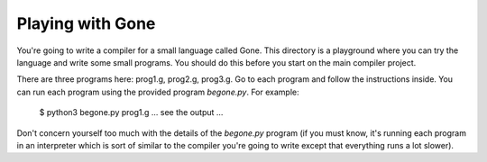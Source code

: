 Playing with Gone
=================

You're going to write a compiler for a small language called Gone.
This directory is a playground where you can try the language
and write some small programs.  You should do this before you
start on the main compiler project.

There are three programs here: prog1.g, prog2.g, prog3.g.  Go to each
program and follow the instructions inside. You can run each program
using the provided program `begone.py`.  For example:

   $ python3 begone.py prog1.g
   ... see the output ...

Don't concern yourself too much with the details of the `begone.py`
program (if you must know, it's running each program in an interpreter
which is sort of similar to the compiler you're going to write except
that everything runs a lot slower).



